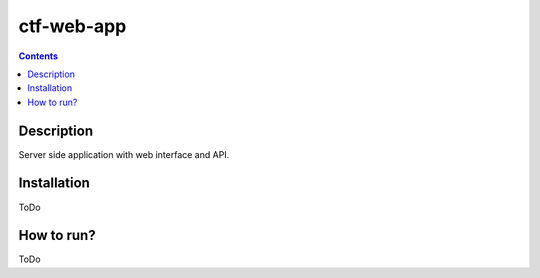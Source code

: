 ctf-web-app
===========

.. contents::

Description
-----------
Server side application with web interface and API.


Installation
------------
ToDo

How to run?
-----------
ToDo
